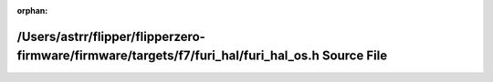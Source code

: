 .. meta::39acd4ef85dde8090ec3deb909f0ffc4742cdfc8a6d4b5dbc549b2bdcfc5a4743e3e20fdb0d8edd413cc49af1c2965fc93d89748a7184a407a09433265fe8670

:orphan:

.. title:: Flipper Zero Firmware: /Users/astrr/flipper/flipperzero-firmware/firmware/targets/f7/furi_hal/furi_hal_os.h Source File

/Users/astrr/flipper/flipperzero-firmware/firmware/targets/f7/furi\_hal/furi\_hal\_os.h Source File
===================================================================================================

.. container:: doxygen-content

   
   .. raw:: html
     :file: furi__hal__os_8h_source.html
